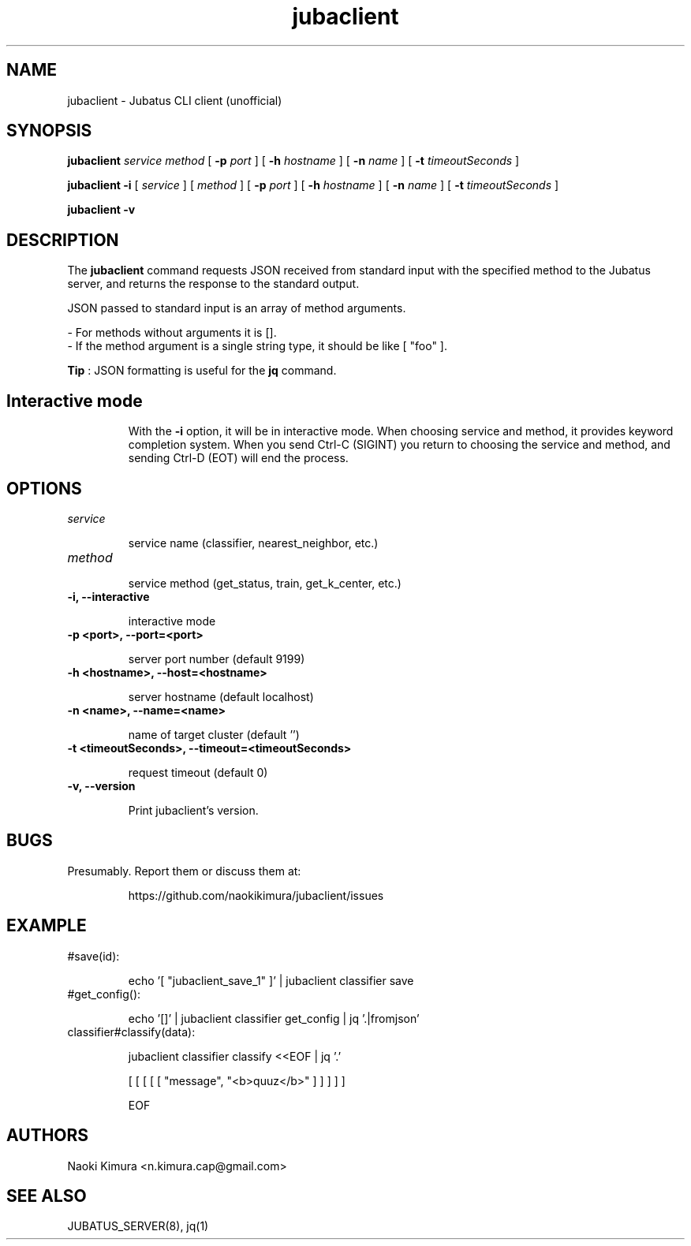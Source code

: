 .TH jubaclient 1 2018-02-09

.SH NAME

jubaclient \- Jubatus CLI client (unofficial)

.SH SYNOPSIS

.B jubaclient
.I service
.I method
[
.B "-p"
.I port
]
[
.B "-h"
.I hostname
]
[
.B "-n"
.I name
]
[
.B "-t"
.I timeoutSeconds
]

.B jubaclient
.B -i
[
.I service
]
[
.I method
]
[
.B "-p"
.I port
]
[
.B "-h"
.I hostname
]
[
.B "-n"
.I name
]
[
.B "-t"
.I timeoutSeconds
]

.B "jubaclient -v"

.SH DESCRIPTION

.PP
The 
.B jubaclient
command requests JSON received from standard input with the specified method to the Jubatus server, and returns the response to the standard output.

JSON passed to standard input is an array of method arguments.

 - For methods without arguments it is [].
 - If the method argument is a single string type, it should be like [ "foo" ].

.B Tip
: JSON formatting is useful for the
.B jq
command.


.TP
.SH Interactive mode
With
the
.B "-i"
option,
it will be in interactive mode. When choosing service and method, it provides keyword completion system. When you send Ctrl-C (SIGINT) you return to choosing the service and method, and sending Ctrl-D (EOT) will end the process.

.SH OPTIONS

.TP
.I service

service name (classifier, nearest_neighbor, etc.)

.TP
.I method


service method (get_status, train, get_k_center, etc.)

.TP
.B "-i, --interactive"

interactive mode

.TP
.B "-p <port>, --port=<port>"

server port number (default 9199)

.TP
.B "-h <hostname>, --host=<hostname>"

server hostname (default localhost)

.TP
.B "-n <name>, --name=<name>"

name of target cluster (default '')

.TP
.B "-t <timeoutSeconds>, --timeout=<timeoutSeconds>"

request timeout  (default 0)

.TP
.B "-v, --version"

Print jubaclient's version.

.SH BUGS

.TP
Presumably. Report them or discuss them at:

https://github.com/naokikimura/jubaclient/issues

.SH EXAMPLE

.TP
#save(id):

echo '[ "jubaclient_save_1" ]' | jubaclient classifier save 

.TP
#get_config():

echo '[]' | jubaclient classifier get_config | jq '.|fromjson' 

.TP
classifier#classify(data):

jubaclient classifier classify <<EOF | jq '.'

[ [ [ [ [ "message", "<b>quuz</b>" ] ] ] ] ]

EOF

.SH AUTHORS

Naoki Kimura <n.kimura.cap@gmail.com>

.SH SEE ALSO

JUBATUS_SERVER(8), jq(1)